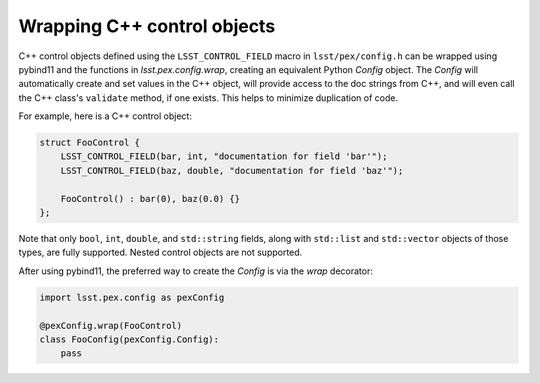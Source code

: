 .. py:currentmodule:: lsst.pex.config

############################
Wrapping C++ control objects
############################

C++ control objects defined using the ``LSST_CONTROL_FIELD`` macro in ``lsst/pex/config.h`` can be wrapped using pybind11 and the functions in `lsst.pex.config.wrap`, creating an equivalent Python `Config` object.
The `Config` will automatically create and set values in the C++ object, will provide access to the doc strings from C++, and will even call the C++ class's ``validate`` method, if one exists.
This helps to minimize duplication of code.

For example, here is a C++ control object:

.. code-block:: c++

    struct FooControl {
        LSST_CONTROL_FIELD(bar, int, "documentation for field 'bar'");
        LSST_CONTROL_FIELD(baz, double, "documentation for field 'baz'");

        FooControl() : bar(0), baz(0.0) {}
    };

Note that only ``bool``, ``int``, ``double``, and ``std::string`` fields, along with ``std::list`` and ``std::vector`` objects of those types, are fully supported.
Nested control objects are not supported.

After using pybind11, the preferred way to create the `Config` is via the `wrap` decorator:

.. code-block:: python

    import lsst.pex.config as pexConfig

    @pexConfig.wrap(FooControl)
    class FooConfig(pexConfig.Config):
        pass
